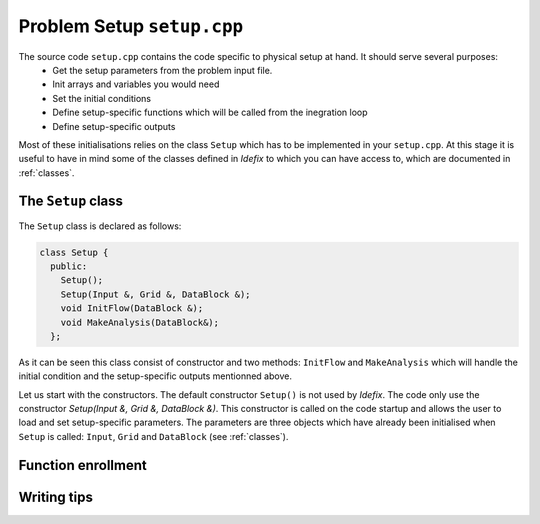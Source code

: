 
Problem Setup ``setup.cpp``
===========================
The source code ``setup.cpp`` contains the code specific to physical setup at hand. It should serve several purposes:
  - Get the setup parameters from the problem input file.
  - Init arrays and variables you would need
  - Set the initial conditions
  - Define setup-specific functions which will be called from the inegration loop
  - Define setup-specific outputs

Most of these initialisations relies on the class ``Setup`` which has to be implemented in your ``setup.cpp``. At this stage it is useful
to have in mind some of the classes defined in *Idefix* to which you can have access to, which are documented in :ref:`classes`.

The ``Setup`` class
--------------------
The ``Setup`` class is declared as follows:

.. code-block:: c++

  class Setup {
    public:
      Setup();
      Setup(Input &, Grid &, DataBlock &);
      void InitFlow(DataBlock &);
      void MakeAnalysis(DataBlock&);
    };

As it can be seen this class consist of constructor and two methods: ``InitFlow`` and ``MakeAnalysis`` which will handle
the initial condition and the setup-specific outputs mentionned above.

Let us start with the constructors. The default constructor ``Setup()`` is not used by *Idefix*. The code only use the constructor `Setup(Input &, Grid &, DataBlock &)`.
This constructor is called on the code startup and allows the user to load and set setup-specific parameters. The parameters are three objects
which have already been initialised when ``Setup`` is called: ``Input``, ``Grid`` and ``DataBlock`` (see :ref:`classes`).








Function enrollment
-------------------




Writing tips
------------
